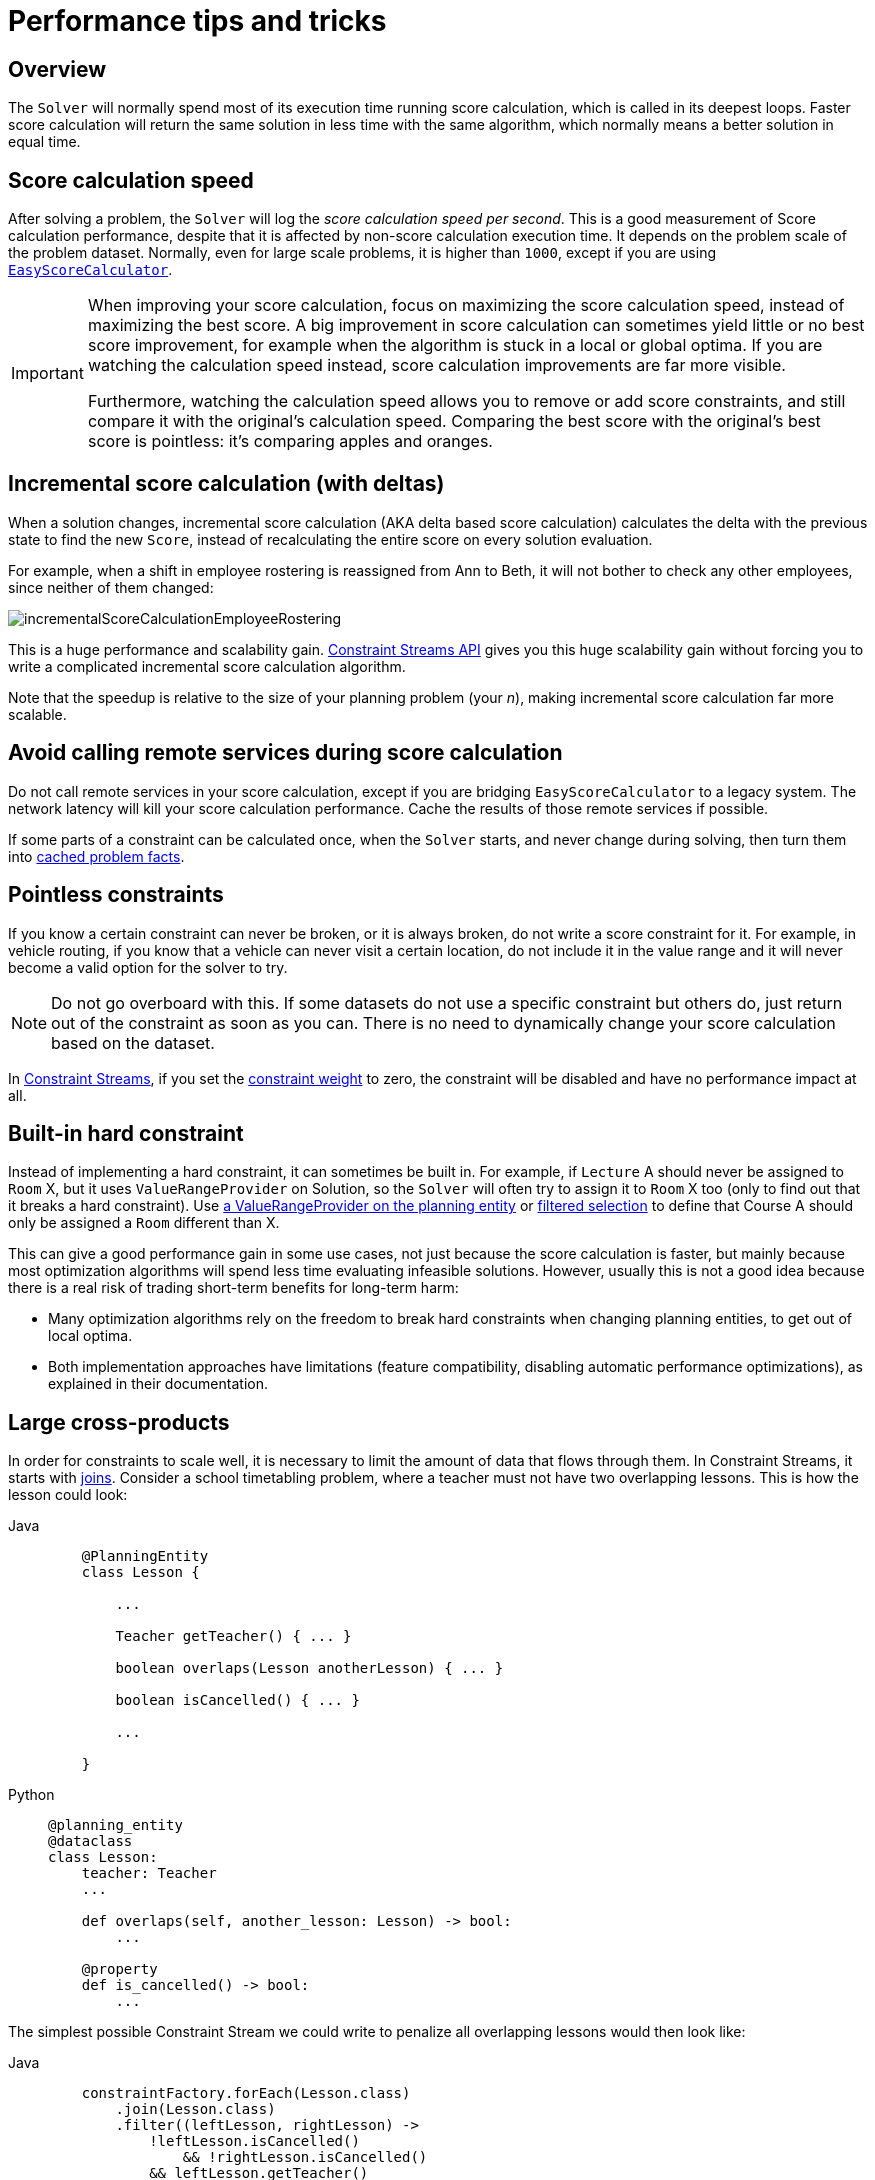 [#scoreCalculationPerformanceTricks]
= Performance tips and tricks

[#scoreCalculationPerformanceTricksOverview]
== Overview

The `Solver` will normally spend most of its execution time running score calculation,
which is called in its deepest loops.
Faster score calculation will return the same solution in less time with the same algorithm,
which normally means a better solution in equal time.


[#scoreCalculationSpeed]
== Score calculation speed

After solving a problem, the `Solver` will log the __score calculation speed per second__.
This is a good measurement of Score calculation performance,
despite that it is affected by non-score calculation execution time.
It depends on the problem scale of the problem dataset.
Normally, even for large scale problems, it is higher than ``1000``,
except if you are using xref:constraints-and-score/score-calculation.adoc#easyScoreCalculation[``EasyScoreCalculator``].

[IMPORTANT]
====
When improving your score calculation, focus on maximizing the score calculation speed,
instead of maximizing the best score.
A big improvement in score calculation can sometimes yield little or no best score improvement,
for example when the algorithm is stuck in a local or global optima.
If you are watching the calculation speed instead, score calculation improvements are far more visible.

Furthermore, watching the calculation speed allows you to remove or add score constraints,
and still compare it with the original's calculation speed.
Comparing the best score with the original's best score is pointless: it's comparing apples and oranges.
====

[#incrementalScoreCalculation]
== Incremental score calculation (with deltas)

When a solution changes, incremental score calculation (AKA delta based score calculation)
calculates the delta with the previous state to find the new ``Score``,
instead of recalculating the entire score on every solution evaluation.

For example, when a shift in employee rostering is reassigned from Ann to Beth,
it will not bother to check any other employees, since neither of them changed:

image::constraints-and-score/performance/incrementalScoreCalculationEmployeeRostering.png[align="center"]

This is a huge performance and scalability gain.
xref:constraints-and-score/score-calculation.adoc[Constraint Streams API] gives you this huge scalability gain
without forcing you to write a complicated incremental score calculation algorithm.

Note that the speedup is relative to the size of your planning problem (your __n__),
making incremental score calculation far more scalable.


[#avoidCallingRemoteServicesDuringScoreCalculation]
== Avoid calling remote services during score calculation

Do not call remote services in your score calculation,
except if you are bridging `EasyScoreCalculator` to a legacy system.
The network latency will kill your score calculation performance.
Cache the results of those remote services if possible.

If some parts of a constraint can be calculated once, when the `Solver` starts, and never change during solving,
then turn them into xref:using-timefold-solver/modeling-planning-problems.adoc#cachedProblemFact[cached problem facts].


[#pointlessConstraints]
== Pointless constraints

If you know a certain constraint can never be broken, or it is always broken,
do not write a score constraint for it.
For example, in vehicle routing, if you know that a vehicle can never visit a certain location,
do not include it in the value range and it will never become a valid option for the solver to try.

[NOTE]
====
Do not go overboard with this.
If some datasets do not use a specific constraint but others do,
just return out of the constraint as soon as you can.
There is no need to dynamically change your score calculation based on the dataset.
====

In xref:constraints-and-score/score-calculation.adoc#constraintStreams[Constraint Streams],
if you set the xref:constraints-and-score/constraint-configuration.adoc#definingAndOverridingConstraintWeights[constraint weight] to zero,
the constraint will be disabled and have no performance impact at all.


[#buildInHardConstraint]
== Built-in hard constraint

Instead of implementing a hard constraint, it can sometimes be built in.
For example, if `Lecture` A should never be assigned to `Room` X, but it uses `ValueRangeProvider` on Solution,
so the `Solver` will often try to assign it to `Room` X too (only to find out that it breaks a hard constraint).
Use xref:using-timefold-solver/modeling-planning-problems.adoc#valueRangeProviderOnPlanningEntity[a ValueRangeProvider on the planning entity]
or xref:optimization-algorithms/optimization-algorithms.adoc#filteredSelection[filtered selection]
to define that Course A should only be assigned a `Room` different than X.

This can give a good performance gain in some use cases, not just because the score calculation is faster,
but mainly because most optimization algorithms will spend less time evaluating infeasible solutions.
However, usually this is not a good idea because there is a real risk of trading short-term benefits for long-term harm:

* Many optimization algorithms rely on the freedom to break hard constraints when changing planning entities,
to get out of local optima.
* Both implementation approaches have limitations (feature compatibility, disabling automatic performance optimizations),
as explained in their documentation.


[#largeCrossProducts]
== Large cross-products

In order for constraints to scale well, it is necessary to limit the amount of data that flows through them.
In Constraint Streams, it starts with
xref:constraints-and-score/score-calculation.adoc#constraintStreamsJoin[joins].
Consider a school timetabling problem, where a teacher must not have two overlapping lessons.
This is how the lesson could look:

[tabs]
====
Java::
+
[source, java, options="nowrap"]
----
    @PlanningEntity
    class Lesson {

        ...

        Teacher getTeacher() { ... }

        boolean overlaps(Lesson anotherLesson) { ... }

        boolean isCancelled() { ... }

        ...

    }
----

Python::
+
[source, python, options="nowrap"]
----
@planning_entity
@dataclass
class Lesson:
    teacher: Teacher
    ...

    def overlaps(self, another_lesson: Lesson) -> bool:
        ...

    @property
    def is_cancelled() -> bool:
        ...
----
====

The simplest possible Constraint Stream we could write to penalize all overlapping lessons would then look like:

[tabs]
====
Java::
+
[source, java, options="nowrap"]
----
    constraintFactory.forEach(Lesson.class)
        .join(Lesson.class)
        .filter((leftLesson, rightLesson) ->
            !leftLesson.isCancelled()
	        && !rightLesson.isCancelled()
            && leftLesson.getTeacher()
                .equals(rightLesson.getTeacher())
            && leftLesson.overlaps(rightLesson))
        .penalize(HardSoftScore.ONE_HARD)
        .asConstraint("Teacher lesson overlap")
----

Python::
+
[source, python, options="nowrap"]
----
(constraint_factory.for_each(Lesson)
                   .join(Lesson)
                   .filter(lambda left_lesson, right_lesson:
                               not left_lesson.is_cancelled
                               and not right_lesson.is_cancelled
                               and left_lesson.teacher == right_lesson.teacher
                               and left_lesson.overlaps(right_lesson))
    .penalize(HardSoftScore.ONE_HARD)
    .asConstraint("Teacher lesson overlap"))
----
====

The join creates a cross-product between lessons,
producing a match (also called a tuple) for every possible combination of two lessons,
even though we know that many of these matches will not be penalized.
This shows the problem in numbers:

.Fast growth of cross-product
|===
|Number of lessons|Number of possible pairs

|10
|100

|100
|10 000

|1 000
|1 000 000
|===

To process a thousand lessons, the constraint first creates a cross-product of one million pairs,
only to throw away pretty much all of them before penalizing.
Reducing the size of the cross-product by half will therefore double the score calculation speed.

=== Filters before joins

As the example shows, canceled lessons are eventually filtered out after the join.
Let's instead remove them from the cross-product entirely.
For the first lesson in the join, also called “left,”
we put the cancellation check before the join like so:

[tabs]
====
Java::
+
[source, java, options="nowrap"]
----
    constraintFactory.forEach(Lesson.class)
        .filter(lesson -> !lesson.isCancelled())
        .join(Lesson.class)
        .filter((leftLesson, rightLesson) ->
            !rightLesson.isCancelled()
            && leftLesson.getTeacher().equals(rightLesson.getTeacher())
            && leftLesson.overlaps(rightLesson))
        ...
----

Python::
+
[source, python, options="nowrap"]
----
(constraint_factory.for_each(Lesson)
    .filter(lambda lesson: not lesson.is_cancelled)
    .join(Lesson)
    .filter(lambda left_lesson, right_lesson:
                not right_lesson.is_cancelled
                and left_lesson.teacher == right_lesson.teacher
                and left_lesson.overlaps(right_lesson))
    ...
)
----
====

The canceled lessons are no longer coming in from the left, which reduces the cross-product.
However, some canceled lessons are still coming in from the right through the join.
They can be eliminated using a filtered nested stream:

[tabs]
====
Java::
+
[source, java, options="nowrap"]
----
    constraintFactory.forEach(Lesson.class)
        .filter(lesson -> !lesson.isCancelled())
        .join(
            constraintFactory.forEach(Lesson.class)
                .filter(lesson -> !lesson.isCancelled()))
        .filter((leftLesson, rightLesson) ->
            leftLesson.getTeacher().equals(rightLesson.getTeacher())
            && leftLesson.overlaps(rightLesson))
        ...
----

Python::
+
[source, python, options="nowrap"]
----
(constraint_factory.for_each(Lesson)
                   .filter(lambda lesson: not lesson.is_cancelled)
                   .join(
                         constraint_factory.for_each(Lesson)
                                           .filter(lambda lesson: not lesson.is_cancelled))
                   .filter(lambda left_lesson, right_lesson:
                               left_lesson.teacher == right_lesson.teacher
                               and left_lesson.overlaps(right_lesson))
    ...
)
----
====

We've created a new Constraint Stream from `Lesson`, filtering before it entered our join.
We have now applied the same improvement on both the left and right sides of the join,
making sure it only creates a cross-product of lessons which we care about.

=== Joiners over filters

Filters are just a simple check if a tuple matches a predicate.
If it does, it is propagated downstream, otherwise it is no longer evaluated.
Each tuple needs to go through this check, and that means every pair of lessons will be evaluated.
When a `Lesson` changes, all pairs with that `Lesson` will be wastefully re-evaluated.
Let's move the `Teacher` equality check moved from the final filter to a `Joiner`:


[tabs]
====
Java::
+
[source, java, options="nowrap"]
----
    constraintFactory.forEach(Lesson.class)
        .filter(lesson -> !lesson.isCancelled())
        .join(
            constraintFactory.forEach(Lesson.class)
                .filter(lesson -> !lesson.isCancelled()),
	        Joiners.equal(Lesson::getTeacher))
        .filter(Lesson::overlaps)
        ...
----

Python::
+
[source, python, options="nowrap"]
----
    constraintFactory.forEach(Lesson.class)
        .filter(lesson -> !lesson.isCancelled())
        .join(
            constraintFactory.forEach(Lesson.class)
                .filter(lesson -> !lesson.isCancelled()),
	        Joiners.equal(Lesson::getTeacher))
        .filter(Lesson::overlaps)
        ...
----
====

The constraint still says the same thing:
a `Lesson` pair will only be sent downstream if they share the same `Teacher`.
Unlike the filter, this brings the performance benefit of indexing.
Now when a `Lesson` changes, only the pairs with the matching `Teacher` will be re-evaluated.
So even though the cross-product remains the same, we are doing much less work processing it.

The final `filter(Lesson::overlaps)` now only performs one operation on the final cross product,
and the number of `Lesson` pairs that get this far is already reduced as much as possible.

=== Removing more and earlier

If at all possible, the Joiner that will remove more tuples than the others should be put first.
The size of cross-products will be the same, but the processing will happen more quickly.

Consider a new situation, where lessons also have rooms in which they happen.
Although there are possibly dozens of teachers, there are only three rooms.
Therefore, the join should look like this:

[tabs]
====
Java::
+
[source, java, options="nowrap"]
----
    constraintFactory.forEach(Lesson.class)
        .join(Lesson.class,
            Joiners.equal(Lesson::getTeacher),
            Joiners.equal(Lesson::getRoom))
    ...
----

Python::
+
[source, python, options="nowrap"]
----
(constraint_factory.for_each(Lesson)
                   .join(Lesson,
                         Joiners.equal(lambda lesson: lesson.teacher),
                         Joiners.equal(lambda lesson: lesson.room))
...
)
----
====

This way, we first create “buckets” for each of the many teachers,
and these buckets will only contain a relatively small number of lessons per room.
If done the other way around, there would be a small number of large buckets,
leading to much more iteration every time a lesson changes.

For that reason, it is generally recommended putting Joiners based on enum fields or boolean fields last.


[#otherScoreCalculationPerformanceTricks]
== Other score calculation performance tricks

* Verify that your score calculation happens in the correct `Number` type.
If you are making the sum of `int` values, do not sum it in a `double` which takes longer.
* For optimal performance, use the latest Java version.
We often see significant performance improvements by switching to new Java versions.
* Always remember that premature optimization is the root of all evil.
Make sure your design is flexible enough to allow configuration-based tweaking.


[#scoreTrap]
== Score trap

Make sure that none of your score constraints cause a score trap.
A trapped score constraint uses the same weight for different constraint matches, when it could just as easily use a different weight.
It effectively lumps its constraint matches together, which creates a flatlined score function for that constraint.
This can cause a solution state in which several moves need to be done to resolve or lower the weight of that single constraint.
Some examples of score traps:

* You need two doctors at each table, but you are only moving one doctor at a time.
So the solver has no incentive to move a doctor to a table with no doctors.
Punish a table with no doctors more than a table with only one doctor in that score constraint in the score function.
* Two exams need to be conducted at the same time, but you are only moving one exam at a time.
So the solver has to move one of those exams to another timeslot without moving the other in the same move.
Add a coarse-grained move that moves both exams at the same time.

For example, consider this score trap.
If the blue process moves from an overloaded computer to an empty computer, the hard score should improve.
The trapped score implementation fails to do that:

image::constraints-and-score/performance/scoreTrap.png[align="center"]

The Solver should eventually get out of this trap,
but it will take a lot of effort (especially if there are even more processes on the overloaded computer).
Before they do that, they might actually start moving more processes into that overloaded computer,
as there is no penalty for doing so.

[NOTE]
====
Avoiding score traps does not mean that your score function should be smart enough to avoid local optima.
Leave it to the optimization algorithms to deal with the local optima.
Avoiding score traps means to avoid, for each score constraint individually, a flatlined score function.
====

[IMPORTANT]
====
Always specify the degree of infeasibility.
The business will often say "if the solution is infeasible, it does not matter how infeasible it is."
While that is true for the business, it is not true for score calculation as it benefits from knowing how infeasible it is.
In practice, soft constraints usually do this naturally and it is just a matter of doing it for the hard constraints too.
====

There are several ways to deal with a score trap:

* Improve the score constraint to make a distinction in the score weight.
For example, penalize `-1hard` for every missing CPU, instead of just `-1hard` if any CPU is missing.
* If changing the score constraint is not allowed from the business perspective,
add a lower score level with a score constraint that makes such a distinction.
For example, penalize `-1subsoft` for every missing CPU, on top of `-1hard` if any CPU is missing.
The business ignores the subsoft score level.
* Add coarse-grained moves and union select them with the existing fine-grained moves.
A coarse-grained move effectively does multiple moves to directly get out of a score trap with a single move.
For example, move multiple items from the same container to another container.


[#stepLimitBenchmark]
== `stepLimit` benchmark

Not all score constraints have the same performance cost.
Sometimes one score constraint can kill the score calculation performance outright.
Use the xref:using-timefold-solver/benchmarking-and-tweaking.adoc#benchmarker[Benchmarker] to do a one minute run and check what happens to the score calculation speed if you comment out all but one of the score constraints.